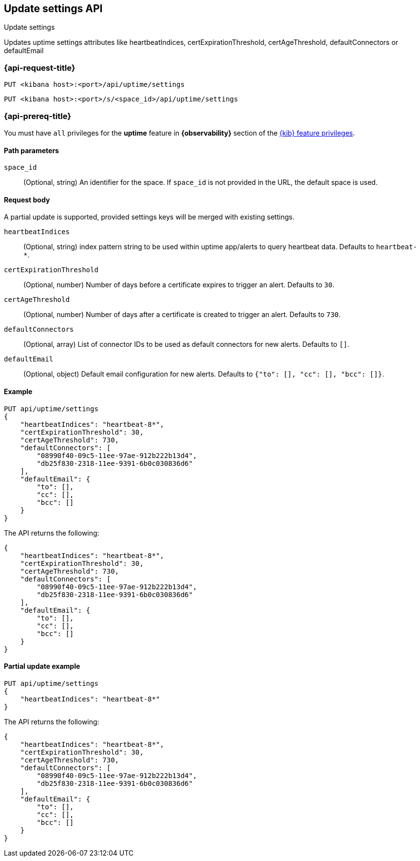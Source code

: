 [[update-settings-api]]
== Update settings API
++++
<titleabbrev>Update settings</titleabbrev>
++++

Updates uptime settings attributes like heartbeatIndices, certExpirationThreshold, certAgeThreshold, defaultConnectors or defaultEmail

=== {api-request-title}

`PUT <kibana host>:<port>/api/uptime/settings`

`PUT <kibana host>:<port>/s/<space_id>/api/uptime/settings`

=== {api-prereq-title}

You must have `all` privileges for the *uptime* feature in *{observability}* section of the
<<kibana-feature-privileges,{kib} feature privileges>>.

[[settings-api-update-path-params]]
==== Path parameters

`space_id`::
(Optional, string) An identifier for the space. If `space_id` is not provided in the URL, the default space is used.

[[api-update-request-body]]
==== Request body

A partial update is supported, provided settings keys will be merged with existing settings.

`heartbeatIndices`::
(Optional, string) index pattern string to be used within uptime app/alerts to query heartbeat data. Defaults to `heartbeat-*`.


`certExpirationThreshold`::
(Optional, number) Number of days before a certificate expires to trigger an alert. Defaults to `30`.

`certAgeThreshold`::
(Optional, number) Number of days after a certificate is created to trigger an alert. Defaults to `730`.

`defaultConnectors`::
(Optional, array) List of connector IDs to be used as default connectors for new alerts. Defaults to `[]`.

`defaultEmail`::
(Optional, object) Default email configuration for new alerts. Defaults to `{"to": [], "cc": [], "bcc": []}`.

[[settings-api-update-example]]
==== Example

[source,sh]
--------------------------------------------------
PUT api/uptime/settings
{
    "heartbeatIndices": "heartbeat-8*",
    "certExpirationThreshold": 30,
    "certAgeThreshold": 730,
    "defaultConnectors": [
        "08990f40-09c5-11ee-97ae-912b222b13d4",
        "db25f830-2318-11ee-9391-6b0c030836d6"
    ],
    "defaultEmail": {
        "to": [],
        "cc": [],
        "bcc": []
    }
}
--------------------------------------------------

The API returns the following:

[source,json]
--------------------------------------------------
{
    "heartbeatIndices": "heartbeat-8*",
    "certExpirationThreshold": 30,
    "certAgeThreshold": 730,
    "defaultConnectors": [
        "08990f40-09c5-11ee-97ae-912b222b13d4",
        "db25f830-2318-11ee-9391-6b0c030836d6"
    ],
    "defaultEmail": {
        "to": [],
        "cc": [],
        "bcc": []
    }
}
--------------------------------------------------
[[settings-api-partial-update-example]]
==== Partial update example

[source,sh]
--------------------------------------------------
PUT api/uptime/settings
{
    "heartbeatIndices": "heartbeat-8*"
}
--------------------------------------------------

The API returns the following:

[source,json]
--------------------------------------------------
{
    "heartbeatIndices": "heartbeat-8*",
    "certExpirationThreshold": 30,
    "certAgeThreshold": 730,
    "defaultConnectors": [
        "08990f40-09c5-11ee-97ae-912b222b13d4",
        "db25f830-2318-11ee-9391-6b0c030836d6"
    ],
    "defaultEmail": {
        "to": [],
        "cc": [],
        "bcc": []
    }
}
--------------------------------------------------
